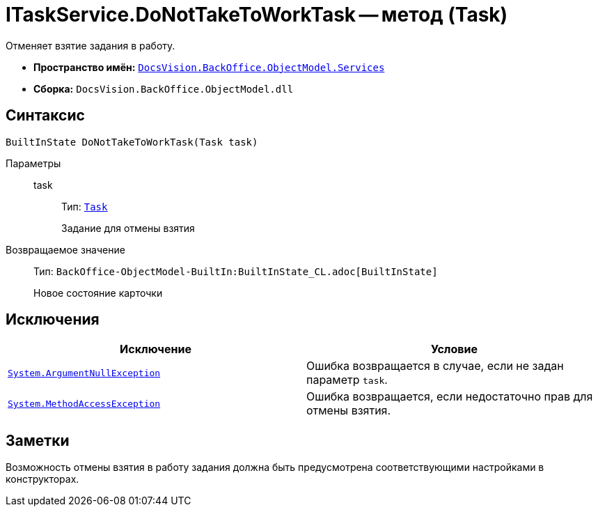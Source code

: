 = ITaskService.DoNotTakeToWorkTask -- метод (Task)

Отменяет взятие задания в работу.

* *Пространство имён:* `xref:BackOffice-ObjectModel-Services-Entities:Services_NS.adoc[DocsVision.BackOffice.ObjectModel.Services]`
* *Сборка:* `DocsVision.BackOffice.ObjectModel.dll`

== Синтаксис

[source,csharp]
----
BuiltInState DoNotTakeToWorkTask(Task task)
----

Параметры::
task:::
Тип: `xref:BackOffice-ObjectModel-Task:Task_CL.adoc[Task]`
+
Задание для отмены взятия

Возвращаемое значение::
Тип: `BackOffice-ObjectModel-BuiltIn:BuiltInState_CL.adoc[BuiltInState]`
+
Новое состояние карточки

== Исключения

[cols=",",options="header"]
|===
|Исключение |Условие
|`http://msdn.microsoft.com/ru-ru/library/system.argumentnullexception.aspx[System.ArgumentNullException]` |Ошибка возвращается в случае, если не задан параметр `task`.
|`https://msdn.microsoft.com/ru-ru/library/system.methodaccessexception.aspx[System.MethodAccessException]` |Ошибка возвращается, если недостаточно прав для отмены взятия.
|===

== Заметки

Возможность отмены взятия в работу задания должна быть предусмотрена соответствующими настройками в конструкторах.
